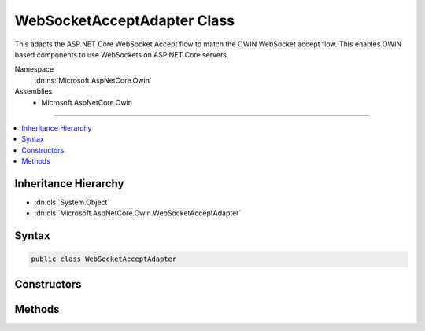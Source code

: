 

WebSocketAcceptAdapter Class
============================






This adapts the ASP.NET Core WebSocket Accept flow to match the OWIN WebSocket accept flow.
This enables OWIN based components to use WebSockets on ASP.NET Core servers.


Namespace
    :dn:ns:`Microsoft.AspNetCore.Owin`
Assemblies
    * Microsoft.AspNetCore.Owin

----

.. contents::
   :local:



Inheritance Hierarchy
---------------------


* :dn:cls:`System.Object`
* :dn:cls:`Microsoft.AspNetCore.Owin.WebSocketAcceptAdapter`








Syntax
------

.. code-block:: csharp

    public class WebSocketAcceptAdapter








.. dn:class:: Microsoft.AspNetCore.Owin.WebSocketAcceptAdapter
    :hidden:

.. dn:class:: Microsoft.AspNetCore.Owin.WebSocketAcceptAdapter

Constructors
------------

.. dn:class:: Microsoft.AspNetCore.Owin.WebSocketAcceptAdapter
    :noindex:
    :hidden:

    
    .. dn:constructor:: Microsoft.AspNetCore.Owin.WebSocketAcceptAdapter.WebSocketAcceptAdapter(System.Collections.Generic.IDictionary<System.String, System.Object>, System.Func<Microsoft.AspNetCore.Http.WebSocketAcceptContext, System.Threading.Tasks.Task<System.Net.WebSockets.WebSocket>>)
    
        
    
        
        :type env: System.Collections.Generic.IDictionary<System.Collections.Generic.IDictionary`2>{System.String<System.String>, System.Object<System.Object>}
    
        
        :type accept: System.Func<System.Func`2>{Microsoft.AspNetCore.Http.WebSocketAcceptContext<Microsoft.AspNetCore.Http.WebSocketAcceptContext>, System.Threading.Tasks.Task<System.Threading.Tasks.Task`1>{System.Net.WebSockets.WebSocket<System.Net.WebSockets.WebSocket>}}
    
        
        .. code-block:: csharp
    
            public WebSocketAcceptAdapter(IDictionary<string, object> env, Func<WebSocketAcceptContext, Task<WebSocket>> accept)
    

Methods
-------

.. dn:class:: Microsoft.AspNetCore.Owin.WebSocketAcceptAdapter
    :noindex:
    :hidden:

    
    .. dn:method:: Microsoft.AspNetCore.Owin.WebSocketAcceptAdapter.AdaptWebSockets(System.Func<System.Collections.Generic.IDictionary<System.String, System.Object>, System.Threading.Tasks.Task>)
    
        
    
        
        :type next: System.Func<System.Func`2>{System.Collections.Generic.IDictionary<System.Collections.Generic.IDictionary`2>{System.String<System.String>, System.Object<System.Object>}, System.Threading.Tasks.Task<System.Threading.Tasks.Task>}
        :rtype: System.Func<System.Func`2>{System.Collections.Generic.IDictionary<System.Collections.Generic.IDictionary`2>{System.String<System.String>, System.Object<System.Object>}, System.Threading.Tasks.Task<System.Threading.Tasks.Task>}
    
        
        .. code-block:: csharp
    
            public static Func<IDictionary<string, object>, Task> AdaptWebSockets(Func<IDictionary<string, object>, Task> next)
    

